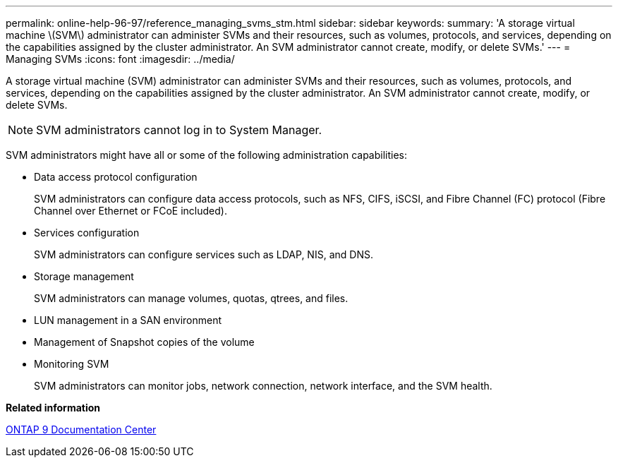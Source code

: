 ---
permalink: online-help-96-97/reference_managing_svms_stm.html
sidebar: sidebar
keywords: 
summary: 'A storage virtual machine \(SVM\) administrator can administer SVMs and their resources, such as volumes, protocols, and services, depending on the capabilities assigned by the cluster administrator. An SVM administrator cannot create, modify, or delete SVMs.'
---
= Managing SVMs
:icons: font
:imagesdir: ../media/

[.lead]
A storage virtual machine (SVM) administrator can administer SVMs and their resources, such as volumes, protocols, and services, depending on the capabilities assigned by the cluster administrator. An SVM administrator cannot create, modify, or delete SVMs.

[NOTE]
====
SVM administrators cannot log in to System Manager.
====

SVM administrators might have all or some of the following administration capabilities:

* Data access protocol configuration
+
SVM administrators can configure data access protocols, such as NFS, CIFS, iSCSI, and Fibre Channel (FC) protocol (Fibre Channel over Ethernet or FCoE included).

* Services configuration
+
SVM administrators can configure services such as LDAP, NIS, and DNS.

* Storage management
+
SVM administrators can manage volumes, quotas, qtrees, and files.

* LUN management in a SAN environment
* Management of Snapshot copies of the volume
* Monitoring SVM
+
SVM administrators can monitor jobs, network connection, network interface, and the SVM health.

*Related information*

https://docs.netapp.com/ontap-9/index.jsp[ONTAP 9 Documentation Center]
